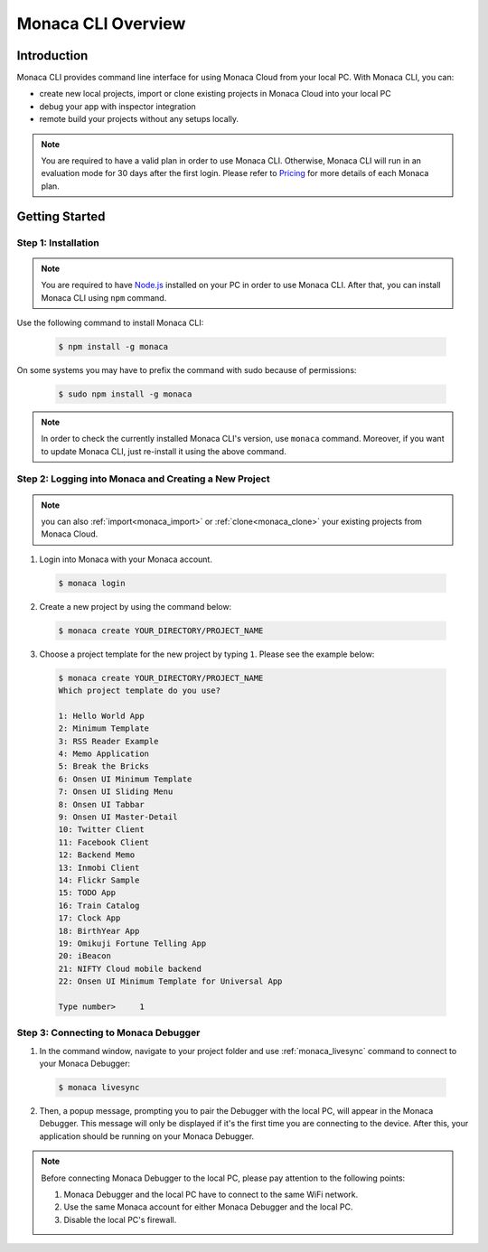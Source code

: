 .. _cli_overview:

==========================================
Monaca CLI Overview
==========================================

.. rst-class:: right-menu


Introduction
===============================

Monaca CLI provides command line interface for using Monaca Cloud from your local PC. With Monaca CLI, you can:

- create new local projects, import or clone existing projects in Monaca Cloud into your local PC
- debug your app with inspector integration
- remote build your projects without any setups locally. 


.. note:: You are required to have a valid plan in order to use Monaca CLI. Otherwise, Monaca CLI will run in an evaluation mode for 30 days after the first login. Please refer to `Pricing <https://monaca.mobi/en/pricing?type=2>`_ for more details of each Monaca plan.


Getting Started
=========================

.. _install_monaca_cli:

Step 1: Installation
^^^^^^^^^^^^^^^^^^^^^^^^^^^^^^^^^^^^^^^^^^^^^^^^^^^^^^^^^^^^^^^^^^^^^^

.. note:: You are required to have `Node.js <https://nodejs.org/>`_ installed on your PC in order to use Monaca CLI. After that, you can install Monaca CLI using ``npm`` command.

Use the following command to install Monaca CLI:

  .. code-block:: bash

      $ npm install -g monaca

On some systems you may have to prefix the command with sudo because of permissions:

  .. code-block:: bash

      $ sudo npm install -g monaca
        

.. note:: In order to check the currently installed Monaca CLI's version, use ``monaca`` command. Moreover, if you want to update Monaca CLI, just re-install it using the above command.


Step 2: Logging into Monaca and Creating a New Project
^^^^^^^^^^^^^^^^^^^^^^^^^^^^^^^^^^^^^^^^^^^^^^^^^^^^^^^^^^^^^^^^^^^^^^

.. note:: you can also :ref:`import<monaca_import>` or :ref:`clone<monaca_clone>` your existing projects from Monaca Cloud.

1. Login into Monaca with your Monaca account.

  .. code-block:: bash

        $ monaca login

2. Create a new project by using the command below:

  .. code-block:: bash

        $ monaca create YOUR_DIRECTORY/PROJECT_NAME

3. Choose a project template for the new project by typing ``1``. Please see the example below:

  .. code-block:: bash

        $ monaca create YOUR_DIRECTORY/PROJECT_NAME
        Which project template do you use?

        1: Hello World App
        2: Minimum Template
        3: RSS Reader Example
        4: Memo Application
        5: Break the Bricks
        6: Onsen UI Minimum Template
        7: Onsen UI Sliding Menu
        8: Onsen UI Tabbar
        9: Onsen UI Master-Detail
        10: Twitter Client
        11: Facebook Client
        12: Backend Memo
        13: Inmobi Client
        14: Flickr Sample
        15: TODO App
        16: Train Catalog
        17: Clock App
        18: BirthYear App
        19: Omikuji Fortune Telling App
        20: iBeacon
        21: NIFTY Cloud mobile backend
        22: Onsen UI Minimum Template for Universal App

        Type number>     1      

  
.. _connect_to_debugger:

Step 3: Connecting to Monaca Debugger
^^^^^^^^^^^^^^^^^^^^^^^^^^^^^^^^^^^^^^^^^^^^^^^^^^^^^^^^^^^^^^^^^^^^^^

1. In the command window, navigate to your project folder and use :ref:`monaca_livesync` command to connect to your Monaca Debugger:

  .. code-block:: bash

        $ monaca livesync

2. Then, a popup message, prompting you to pair the Debugger with the local PC, will appear in the Monaca Debugger. This message will only be displayed if it's the first time you are connecting to the device. After this, your application should be running on your Monaca Debugger.


.. note:: Before connecting Monaca Debugger to the local PC, please pay attention to the following points:

        1. Monaca Debugger and the local PC have to connect to the same WiFi network.
        2. Use the same Monaca account for either Monaca Debugger and the local PC.
        3. Disable the local PC's firewall.



.. seealso::

  *See Also*

  - :doc:`../../../quick_start/cli/index`
  - :doc:`cli_commands`
  - :doc:`pairing_debugging`
  - :doc:`build_publish`